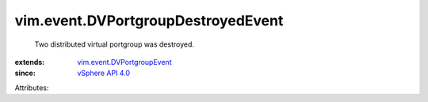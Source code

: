 .. _vSphere API 4.0: ../../vim/version.rst#vimversionversion5

.. _vim.event.DVPortgroupEvent: ../../vim/event/DVPortgroupEvent.rst


vim.event.DVPortgroupDestroyedEvent
===================================
  Two distributed virtual portgroup was destroyed.
:extends: vim.event.DVPortgroupEvent_
:since: `vSphere API 4.0`_

Attributes:
